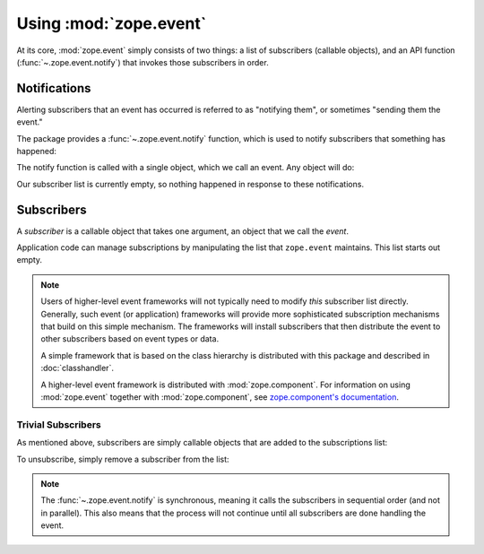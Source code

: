 .. _usage-docs:

=========================
 Using :mod:`zope.event`
=========================

.. py:module:: zope.event

At its core, :mod:`zope.event` simply consists of two things: a list
of subscribers (callable objects), and an API function
(:func:`~.zope.event.notify`) that invokes those subscribers in order.

.. testsetup::

  import zope.event
  old_subscribers = zope.event.subscribers[:]
  del zope.event.subscribers[:]

Notifications
=============

Alerting subscribers that an event has occurred is referred to as
"notifying them", or sometimes "sending them the event."

The package provides a :func:`~.zope.event.notify` function, which is used to
notify subscribers that something has happened:

.. doctest::

  >>> class MyEvent(object):
  ...     pass

  >>> event = MyEvent()
  >>> zope.event.notify(event)

The notify function is called with a single object, which we call an
event. Any object will do:

.. doctest::

  >>> zope.event.notify(None)
  >>> zope.event.notify(42)

Our subscriber list is currently empty, so nothing happened in
response to these notifications.

Subscribers
===========

A *subscriber* is a callable object that takes one argument, an object
that we call the *event*.

Application code can manage subscriptions by manipulating the list
that ``zope.event`` maintains. This list starts out empty.

.. doctest::

  >>> import zope.event
  >>> zope.event.subscribers
  []


.. note:: Users of higher-level event frameworks will not typically
   need to modify *this* subscriber list directly. Generally, such event
   (or application) frameworks will provide more sophisticated
   subscription mechanisms that build on this simple mechanism. The
   frameworks will install subscribers that then distribute the event to other
   subscribers based on event types or data.

   A simple framework that is based on the class hierarchy is
   distributed with this package and described in :doc:`classhandler`.

   A higher-level event framework is distributed with
   :mod:`zope.component`. For information on using :mod:`zope.event`
   together with :mod:`zope.component`, see `zope.component's
   documentation
   <http://zopecomponent.readthedocs.io/en/latest/event.html>`_.


Trivial Subscribers
-------------------

As mentioned above, subscribers are simply callable objects that are
added to the subscriptions list:

.. doctest::

  >>> def f(event):
  ...     print('got:', event)
  >>> zope.event.subscribers.append(f)

  >>> zope.event.notify(42)
  got: 42

  >>> def g(event):
  ...     print('also got:', event)

  >>> zope.event.subscribers.append(g)

  >>> zope.event.notify(42)
  got: 42
  also got: 42

To unsubscribe, simply remove a subscriber from the list:

.. doctest::

  >>> zope.event.subscribers.remove(f)
  >>> zope.event.notify(42)
  also got: 42

  >>> zope.event.subscribers.remove(g)
  >>> zope.event.notify(42)

.. testcleanup::

  zope.event.subscribers[:] = old_subscribers

.. note:: The :func:`~.zope.event.notify` is synchronous, meaning it calls the
   subscribers in sequential order (and not in parallel). This also means that the
   process will not continue until all subscribers are done handling the event.
